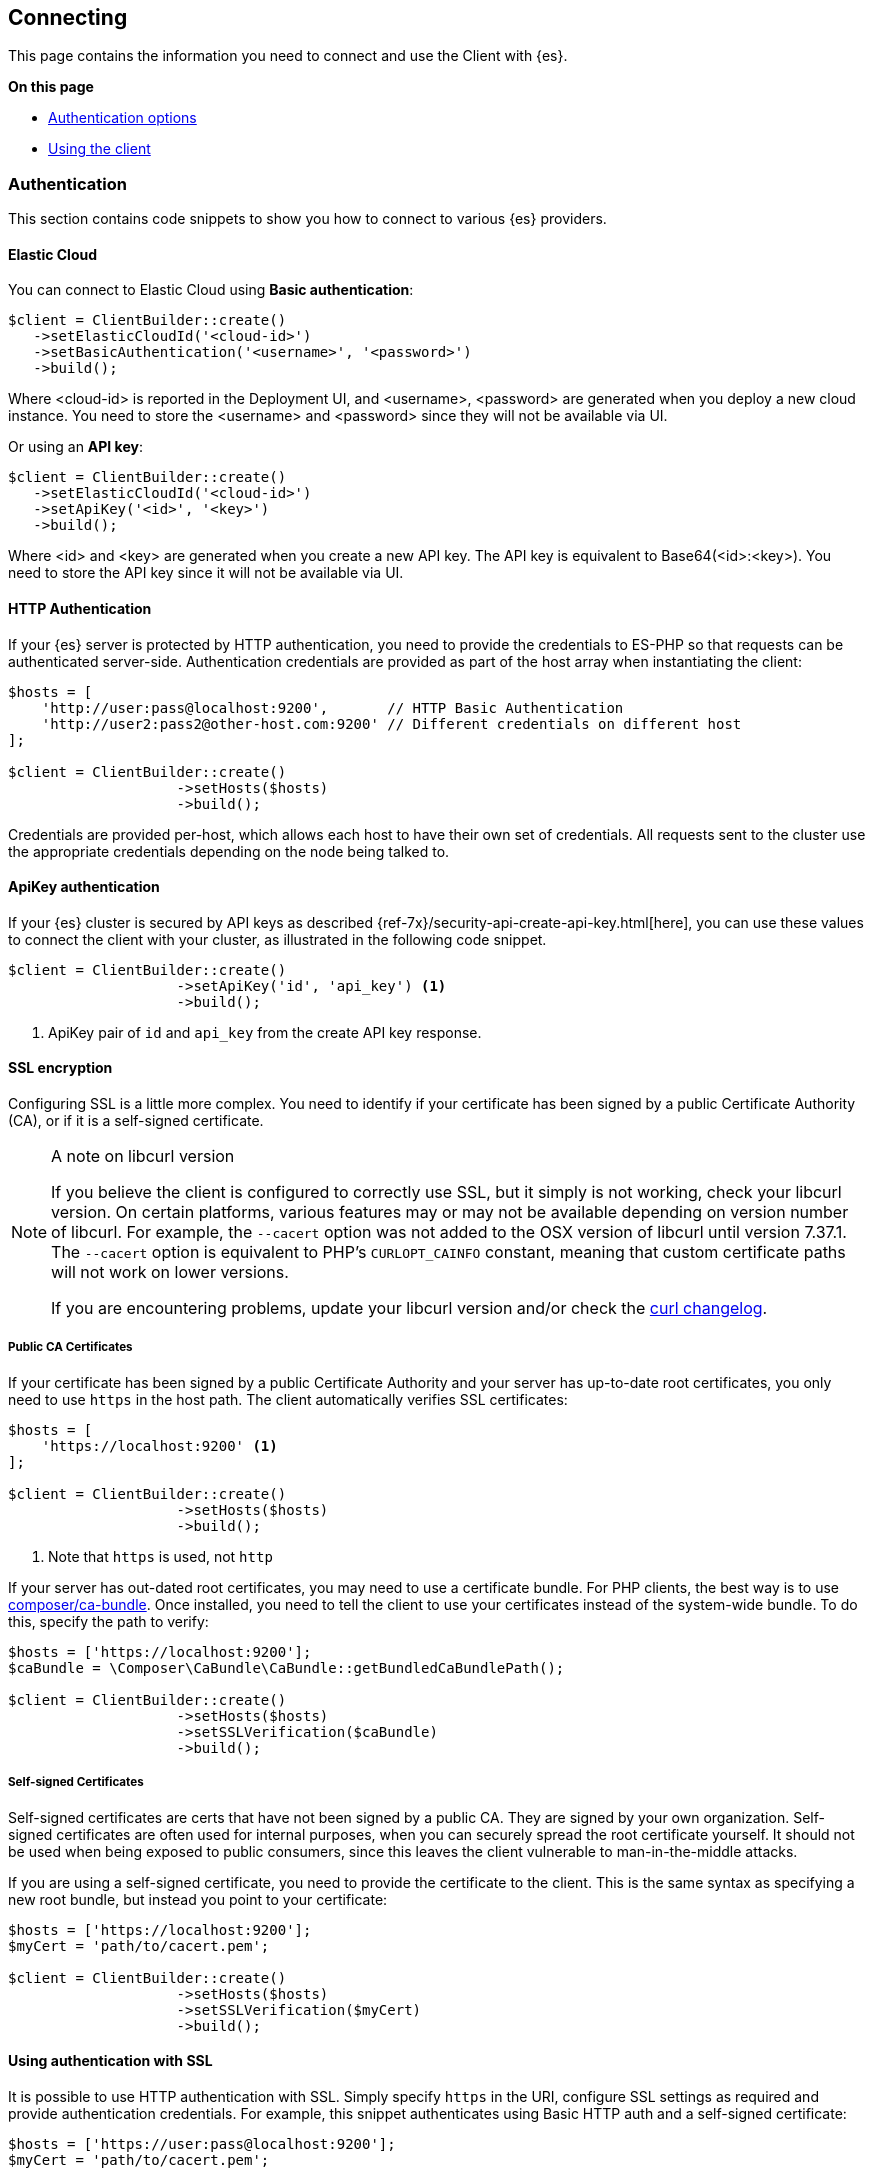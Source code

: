 [[connecting]]
== Connecting

This page contains the information you need to connect and use the Client with 
{es}.

**On this page**

* <<authentication, Authentication options>>
* <<client-usage, Using the client>>


[discrete]
[[authentication]]
=== Authentication

This section contains code snippets to show you how to connect to various {es} 
providers.

[discrete]
[[auth-ec]]
==== Elastic Cloud

You can connect to Elastic Cloud using **Basic authentication**:

[source,php]
----
$client = ClientBuilder::create()
   ->setElasticCloudId('<cloud-id>')
   ->setBasicAuthentication('<username>', '<password>')
   ->build();
----

Where <cloud-id> is reported in the Deployment UI, and <username>, <password> 
are generated when you deploy a new cloud instance. You need to store the 
<username> and <password> since they will not be available via UI.

Or using an **API key**:

[source,php]
----
$client = ClientBuilder::create()
   ->setElasticCloudId('<cloud-id>')
   ->setApiKey('<id>', '<key>')
   ->build();
----

Where <id> and <key> are generated when you create a new API key. The API key is 
equivalent to Base64(<id>:<key>). You need to store the API key since it will 
not be available via UI.


[discrete]
[[auth-http]]
==== HTTP Authentication

If your {es} server is protected by HTTP authentication, you need to provide the 
credentials to ES-PHP so that requests can be authenticated server-side. 
Authentication credentials are provided as part of the host array when 
instantiating the client:

[source,php]
----
$hosts = [
    'http://user:pass@localhost:9200',       // HTTP Basic Authentication
    'http://user2:pass2@other-host.com:9200' // Different credentials on different host
];

$client = ClientBuilder::create()
                    ->setHosts($hosts)
                    ->build();
----

Credentials are provided per-host, which allows each host to have their own set 
of credentials. All requests sent to the cluster use the appropriate credentials 
depending on the node being talked to.


[discrete]
[[auth-apikey]]
==== ApiKey authentication

If your {es} cluster is secured by API keys as described 
{ref-7x}/security-api-create-api-key.html[here], you can use these values to 
connect the client with your cluster, as illustrated in the following code 
snippet.

[source,php]
----
$client = ClientBuilder::create()
                    ->setApiKey('id', 'api_key') <1>
                    ->build();
----
<1> ApiKey pair of `id` and `api_key` from the create API key response.


[discrete]
[[ssl-encryption]]
==== SSL encryption

Configuring SSL is a little more complex. You need to identify if your 
certificate has been signed by a public Certificate Authority (CA), or if it is 
a self-signed certificate.

[NOTE]
.A note on libcurl version
=================
If you believe the client is configured to correctly use SSL, but it simply is 
not working, check your libcurl version. On certain platforms, various features 
may or may not be available depending on version number of libcurl. For example, 
the `--cacert` option was not added to the OSX version of libcurl until version 
7.37.1. The `--cacert` option is equivalent to PHP's `CURLOPT_CAINFO` constant, 
meaning that custom certificate paths will not work on lower versions.

If you are encountering problems, update your libcurl version and/or check the 
http://curl.haxx.se/changes.html[curl changelog].
=================


[discrete]
===== Public CA Certificates

If your certificate has been signed by a public Certificate Authority and your 
server has up-to-date root certificates, you only need to use `https` in the 
host path. The client automatically verifies SSL certificates:

[source,php]
----
$hosts = [
    'https://localhost:9200' <1>
];

$client = ClientBuilder::create()
                    ->setHosts($hosts)
                    ->build();
----
<1> Note that `https` is used, not `http`


If your server has out-dated root certificates, you may need to use a 
certificate bundle. For PHP clients, the best way is to use 
https://github.com/composer/ca-bundle[composer/ca-bundle]. Once installed, you 
need to tell the client to use your certificates instead of the system-wide 
bundle. To do this, specify the path to verify:

[source,php]
----
$hosts = ['https://localhost:9200'];
$caBundle = \Composer\CaBundle\CaBundle::getBundledCaBundlePath();

$client = ClientBuilder::create()
                    ->setHosts($hosts)
                    ->setSSLVerification($caBundle)
                    ->build();
----


[discrete]
===== Self-signed Certificates

Self-signed certificates are certs that have not been signed by a public CA. 
They are signed by your own organization. Self-signed certificates are often 
used for internal purposes, when you can securely spread the root certificate
yourself. It should not be used when being exposed to public consumers, since 
this leaves the client vulnerable to man-in-the-middle attacks.

If you are using a self-signed certificate, you need to provide the certificate 
to the client. This is the same syntax as specifying a new root bundle, but 
instead you point to your certificate:

[source,php]
----
$hosts = ['https://localhost:9200'];
$myCert = 'path/to/cacert.pem';

$client = ClientBuilder::create()
                    ->setHosts($hosts)
                    ->setSSLVerification($myCert)
                    ->build();
----


[discrete]
[[http-ssl]]
==== Using authentication with SSL

It is possible to use HTTP authentication with SSL. Simply specify `https` in 
the URI, configure SSL settings as required and provide authentication 
credentials. For example, this snippet authenticates using Basic HTTP auth and a 
self-signed certificate:

[source,php]
----
$hosts = ['https://user:pass@localhost:9200'];
$myCert = 'path/to/cacert.pem';

$client = ClientBuilder::create()
                    ->setHosts($hosts)
                    ->setSSLVerification($myCert)
                    ->build();
----


[discrete]
[[client-comp]]
=== Enabling the Compatibility Mode

The Elasticsearch server version 8.0 is introducing a new compatibility mode that
allows you a smoother upgrade experience from 7 to 8. In a nutshell, you can use
the latest 7.x Elasticsearch client with an 8.x Elasticsearch server, giving more
room to coordinate the upgrade of your codebase to the next major version.

If you want to leverage this functionality, please make sure that you are using the
latest 7.x client and set the environment variable `ELASTIC_CLIENT_APIVERSIONING`
to `true`. The client is handling the rest internally. For every 8.0 and beyond
client, you're all set! The compatibility mode is enabled by default.

[discrete]
[[space-encode-url]]
=== Space encode in URL

If you use a space character in an index name, elasticsearch-php converts it into
a `+`, since this space must be encoded in a URL. The same applies to the `id` and `type`
parameters.

Starting from Elasticsearch 7.4, a `+` in URL is encoded as `%2B` by all the REST
API functionality. Prior versions handled a `+` as a single space. If your
application requires handling `+` as a single space you can return to the old
behaviour by setting the Elasticsearch system property `es.rest.url_plus_as_space` to `true`.
You can read the https://www.elastic.co/guide/en/elasticsearch/reference/7.17/breaking-changes-7.4.html#_changes_to_encoding_plus_signs_in_urls[Elasticsearch release note]
for mote information.

Starting from elasticsearch-php 7.17.2, we introduced an environmental variable `ELASTIC_CLIENT_URL_PLUS_AS_SPACE`
that can be used to encode a space using `+`, setting the variable to `true`.
If `ELASTIC_CLIENT_URL_PLUS_AS_SPACE` is set to `false`, a space is encoded using `%20`
as specified in https://www.rfc-editor.org/rfc/rfc3986[RFC 3986].

For instance, if you are using a space character in an index name, this will be
encoded using a `+`, default behaviour. If you set `ELASTIC_CLIENT_URL_PLUS_AS_SPACE`
to `false` the space in the index name will be encoded with `%20`.


[discrete]
[[client-usage]]
=== Usage 

This section is a crash-course overview of the client and its syntax. If you 
are familiar with {es}, you'll notice that the methods are named just like REST 
endpoints.

You may also notice that the client is configured in a manner that facilitates 
easy discovery via your IDE. All core actions are available under the `$client` 
object (indexing, searching, getting, etc). Index and cluster management are 
located under the `$client->indices()` and `$client->cluster()` objects, 
respectively.


[discrete]
==== Indexing a document

In elasticsearch-php, almost everything is configured by associative arrays. The 
REST endpoint, document and optional parameters - everything is an associative 
array.

To index a document, we need to specify three pieces of information: index, id 
and a document body. This is done by constructing an associative array of 
key:value pairs. The request body is itself an associative array with key:value 
pairs corresponding to the data in your document:

[source,php]
----------------------------
$params = [
    'index' => 'my_index',
    'id'    => 'my_id',
    'body'  => ['testField' => 'abc']
];

$response = $client->index($params);
print_r($response);
----------------------------

The response that you get back indicates that the document was created in the 
index that you specified. The response is an associative array containing a 
decoded version of the JSON that {es} returns:


[source,php]
----------------------------
Array
(
    [_index] => my_index
    [_type] => _doc
    [_id] => my_id
    [_version] => 1
    [created] => 1
)

----------------------------


[discrete]
==== Getting a document

Let's get the document that we just indexed. This returns the document:

[source,php]
----------------------------
$params = [
    'index' => 'my_index',
    'id'    => 'my_id'
];

$response = $client->get($params);
print_r($response);
----------------------------


The response contains metadata such as index, version, and so on as well as a 
`_source` field, which is the original document you sent to {es}.

[source,php]
----------------------------
Array
(
    [_index] => my_index
    [_type] => _doc
    [_id] => my_id
    [_version] => 1
    [found] => 1
    [_source] => Array
        (
            [testField] => abc
        )

)
----------------------------


[discrete]
==== Searching for a document

Searching is a hallmark of {es}, so let's perform a search. We are going to use 
the `match` query as a demonstration:

[source,php]
----------------------------
$params = [
    'index' => 'my_index',
    'body'  => [
        'query' => [
            'match' => [
                'testField' => 'abc'
            ]
        ]
    ]
];

$response = $client->search($params);
print_r($response);
----------------------------

The response here is different from the previous ones. You can see metadata 
(`took`, `timed_out`, etc.) and an array named `hits`. This represents your 
search results. Inside of `hits` is another array named `hits`, which contains 
individual search results:

[source,php]
----------------------------
Array
(
    [took] => 1
    [timed_out] =>
    [_shards] => Array
        (
            [total] => 5
            [successful] => 5
            [failed] => 0
        )

    [hits] => Array
        (
            [total] => 1
            [max_score] => 0.30685282
            [hits] => Array
                (
                    [0] => Array
                        (
                            [_index] => my_index
                            [_type] => _doc
                            [_id] => my_id
                            [_score] => 0.30685282
                            [_source] => Array
                                (
                                    [testField] => abc
                                )
                        )
                )
        )
)
----------------------------


[discrete]
==== Deleting a document

Alright, let's go ahead and delete the document that we added previously:

[source,php]
----------------------------
$params = [
    'index' => 'my_index',
    'id'    => 'my_id'
];

$response = $client->delete($params);
print_r($response);
----------------------------

This syntax is identical to the `get` syntax. The only difference is the 
operation: `delete` instead of `get`. The response confirms the document is 
deleted:

[source,php]
----------------------------
Array
(
    [found] => 1
    [_index] => my_index
    [_type] => _doc
    [_id] => my_id
    [_version] => 2
)
----------------------------


[discrete]
==== Deleting an index

Due to the dynamic nature of {es}, the first document you added automatically 
built an index with some default settings. Delete that index and specify your 
own settings later:

[source,php]
----------------------------
$deleteParams = [
    'index' => 'my_index'
];
$response = $client->indices()->delete($deleteParams);
print_r($response);
----------------------------

The response:


[source,php]
----------------------------
Array
(
    [acknowledged] => 1
)
----------------------------


[discrete]
==== Creating an index

Now that you are starting fresh (no data or index), add a new index with custom 
settings:

[source,php]
----------------------------
$params = [
    'index' => 'my_index',
    'body' => [
        'settings' => [
            'number_of_shards' => 2,
            'number_of_replicas' => 0
        ]
    ]
];

$response = $client->indices()->create($params);
print_r($response);
----------------------------

{es} now creates that index with your chosen settings and return an 
acknowledgement:

[source,php]
----------------------------
Array
(
    [acknowledged] => 1
)
----------------------------

